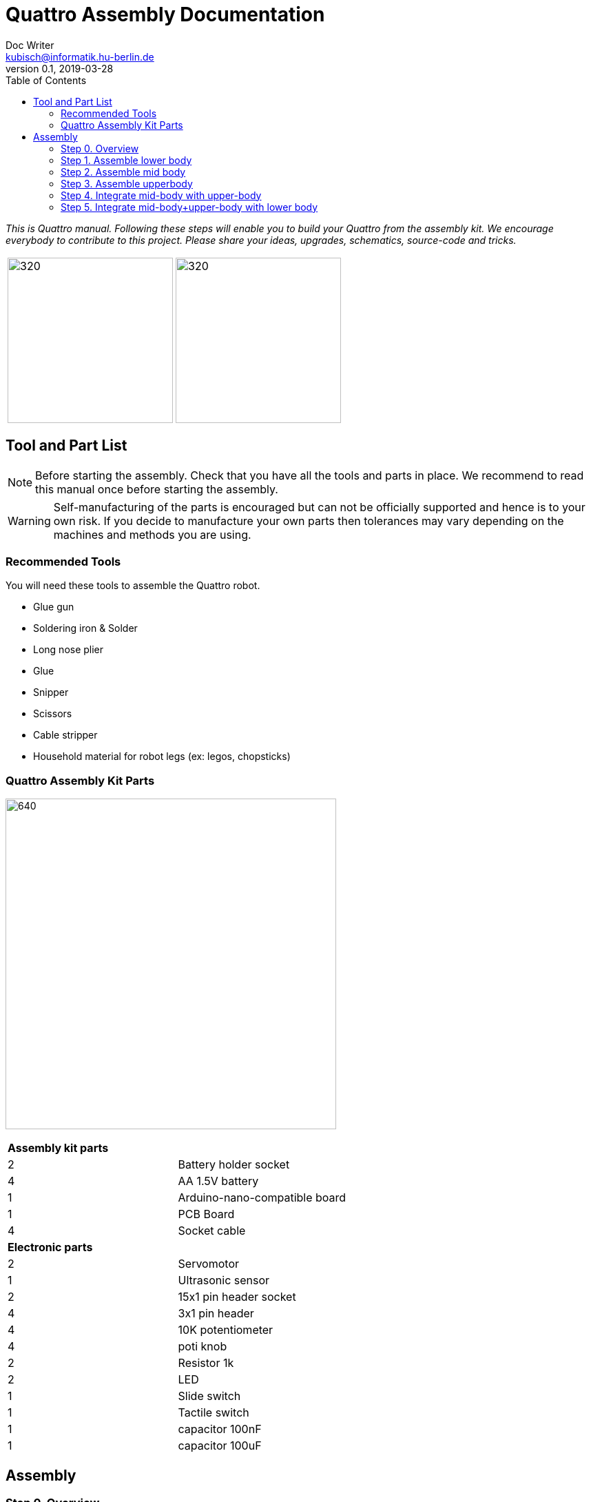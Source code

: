 = Quattro Assembly Documentation
Doc Writer <kubisch@informatik.hu-berlin.de>
v0.1, 2019-03-28
:imagesdir: ./images
:toc:

_This is Quattro manual. Following these steps will enable you to build your Quattro from the assembly kit. We encourage everybody to contribute to this project. Please share your ideas, upgrades, schematics, source-code and tricks._



[cols="a,a"]
|====
| image:aseembly_kit.png[320,240] | image:quattro-2.PNG[320,240]
|====


== Tool and Part List
NOTE: Before starting the assembly. Check that you have all the tools and parts in place. We recommend to read this manual once before starting the assembly.

WARNING: Self-manufacturing of the parts is encouraged but can not be officially supported and hence is to your own risk. If you decide to manufacture your own parts then tolerances may vary depending on the machines and methods you are using.

=== Recommended Tools
You will need these tools to assemble the Quattro robot.

* Glue gun
* Soldering iron & Solder
* Long nose plier
* Glue
* Snipper
* Scissors
* Cable stripper
* Household material for robot legs (ex: legos, chopsticks)

=== Quattro Assembly Kit Parts

image:QuattroComponents.png[640,480]

[cols=2*]
|===
2+| *Assembly kit parts*
| 2  | Battery holder socket
| 4  | AA 1.5V battery
| 1  | Arduino-nano-compatible board
| 1  | PCB Board
| 4  | Socket cable
2+| *Electronic parts*
| 2  | Servomotor
| 1  | Ultrasonic sensor
| 2  | 15x1 pin header socket
| 4  | 3x1 pin header
| 4  | 10K potentiometer
| 4  | poti knob
| 2  | Resistor 1k
| 2  | LED
| 1  | Slide switch
| 1  | Tactile switch
| 1  | capacitor 100nF
| 1  | capacitor 100uF
|===

== Assembly

=== Step 0. Overview

image:partsexplanation.png[640,480]

The assembly will be divided into three major parts: lower-body, mid-body, upper-body.

=== Step 1. Assemble lower body
*Overview*: The lower body contains the power supply of Quattro. It also has the motors that is connected to the legs of Quattro.
The angle of the motors will decide how Quattro will walk. It is up to you to decide what angle the motors should be attached.

[cols="a,a"]
|====
2+| *Tools*: glue gun
2+|  image::IMG_0780.JPG[320,240]
|====

==== Step 1.1 Attach servo motor with battery frame
*Components* : 2x servo motors, 2x battery holder

[cols="a,a"]
|====
| *Before* | *After*
| image::IMG_0663.JPG[320,240] | image::IMG_0665.JPG[320,240]
|====

*Instruction*:

1.1.1 place one battery holder in front of you.

1.1.2 On that battery holder, attach two servo motors using the glue gun.

* The label of the servo motor should point to the upper part of the robot.

* The cable should be on the left.

* The angles of the two motor axes are important.

* Suggestion: motor axis are aligned 45-90 deg to each other
When you attach motors with frame, you should care following.

1.1.3 Attach the remaining battery holder onto the two servo motors+battery holder.

link:https://www.youtube.com/watch?v=fO54vNBzYJA[click here to watch the video tutorial]

// [link=https://www.youtube.com/watch?v=fO54vNBzYJA]
// image::https://img.youtube.com/vi/fO54vNBzYJA/0.jpg[320,240]

=== Step 2. Assemble mid body
*Overview*: We will be attaching various electronic components to the PCB board. The slide switch is used to turn on/off the robot.
The tactile switch is used to command the robot to function. Potentiometers are used to tune the parameters of the robot.

[cols="a,a"]
|====
2+| *Tools*: Soldering iron, solder, glue, scissors, wire stripper, snipper, long nose piler
2+| image::IMG_0781.JPG[320,240]
|====


==== Step 2.1 Solder resistors

*Components* : PCB board, 2x resistors

[cols="a,a"]
|====
| *Before* | *After*
| image::IMG_0671.JPG[320,240] | image::IMG_0689.JPG[320,240]
|====

*Instructions*

2.1.1 Insert the resistors to R1, R2
[cols="a,a"]
|====
| image::insert_resistor.jpg[160,120] | Insert resistors as depecited and printed as R1 and R2 on the board’s silk screen
|====

2.1.2 Pull the wires of the resistors using a piler

2.1.3 Bend the wires of the resistors so that they are fixed onto the PCB keyboard

2.1.4 Solder the resistors

2.1.5 Cut the excess wires of the resistor
[cols="a,a"]
|====
| image::solder_resistors_and_cut_wire.jpg[160,120] | Trim the leads after soldering using the side-cutting pliers.
|====

link:https://www.youtube.com/watch?v=rjXC5D6XPjs[click here to watch the video tutorial]

// [link=https://www.youtube.com/watch?v=rjXC5D6XPjs]
// image::https://img.youtube.com/vi/rjXC5D6XPjs/0.jpg[320,240]



==== Step 2.2 Solder capacitors

*Components* : PCB board, 2x capacitors

[cols="a,a"]
|====
| *Before* | *After*
| image::IMG_0690.JPG[320,240] | image::IMG_0693.JPG[320,240]
|====

*Instructions*

2.2.1 Insert capacitors to C1, C2

* Long wire is the plus and the hole with the letter is plus

* Larger capacitor goes to C1

* Smaller capacitor goes to C2

[cols="a,a"]
|====
| image::insert_electrolytic_cap.jpg[160,120] | The large capacitor must be laid on its side since the nano board will be mounted above it.
|====

2.2.2 Pull the wire for both capacitor and for the big capacitor bend it.

2.2.3 Solder the capacitors

2.2.4 Cut the excess wires

link:https://www.youtube.com/watch?v=cCtYnakYGAE[click here to watch the video tutorial]
// [link=https://www.youtube.com/watch?v=cCtYnakYGAE]
// image::https://img.youtube.com/vi/cCtYnakYGAE/0.jpg[320,240]


==== Step 2.3 Solder pinhead for battery connection

*Components* : PCB board, 1x pinhead

[cols="a,a"]
|====
| *Before* | *After*
| image::IMG_0699.JPG[320,240] | image::IMG_0700.JPG[320,240]
|====

*Instructions*

2.3.1 Insert a pinhead to BAT

2.3.2 Solder the pinhead

2.3.3 bend the pinhead


link:https://www.youtube.com/watch?v=MrHjogbX79M[click here to watch the video tutorial]
// [link=https://www.youtube.com/watch?v=MrHjogbX79M]
// image::https://img.youtube.com/vi/MrHjogbX79M/0.jpg[320,240]


==== Step 2.4 Solder LEDs

*Components* : PCB board, 2x LED

[cols="a,a"]
|====
| *Before* | *After*
| image::IMG_0701.JPG[320,240] | image::IMG_0703.JPG[320,240]
|====

*Instructions*

2.4.1 Insert LEDs to D1 D2

2.4.2 Pull the wire and bend it.

* Long wire is the plus

2.4.3 Solder it

2.4.4 Cut the excess wires

link:https://www.youtube.com/watch?v=Z1UVeh1nBuI[click here to watch the video tutorial]

==== Step 2.5 Solder tactile switch and slide switch

*Components* : PCB board, tactile switch, slide switch

[cols="a,a"]
|====
| *Before* | *After*
| image::IMG_0704.JPG[320,240] | image::IMG_0705.JPG[320,240]
|====

*Instructions*

2.5.1 Insert tactile switch

2.5.2 Solder

2.5.3 Insert slide switch

[cols="a,a"]
|====
| image::insert_slide_switch.jpg[160,120] | Insert slide switch
|====


2.5.4 Pull the wire and bend it.

2.5.5 Solder

2.5.6 Cut the excess wires

link:https://www.youtube.com/watch?v=hcBbSzwab0E[click here to watch the video tutorial]


==== Step 2.6 Solder pinhead sockets for arduino

*Components* : PCB board, 2x pinhead sockets

[cols="a,a"]
|====
| *Before* | *After*
| image::IMG_0706.JPG[320,240] | image::IMG_0708.JPG[320,240]
|====

*Instructions*

2.6.1 Insert pinhead sockets

2.6.2 Solder

link:https://www.youtube.com/watch?v=zDp64vLGs0g[click here to watch the video tutorial]


==== Step 2.7 Solder pinhead for servo motors and ultra sonic sensor

*Components* : PCB board, 4x Solder pinhead

[cols="a,a"]
|====
| *Before* | *After*
| image::IMG_0713.JPG[320,240] | image::IMG_0714.JPG[320,240]
|====

*Instructions*

2.7.1 Insert pinhead to M1, M2, M3, M4

2.7.2 Solder

link:https://www.youtube.com/watch?v=Mi5ZeXDAiQ4[click here to watch the video tutorial]



==== Step 2.8 Prepare and solder potentiometer

*Components* : PCB board, 4x potentiometer

[cols="a,a"]
|====
| *Before* | *After*
| image::IMG_0716.JPG[320,240] | image::IMG_0719.JPG[320,240]
|====

*Instructions*

2.8.1 Bend the potentiometer

[cols="a,a"]
|====
| image::IMG_1045.JPG[160,120] | Bend the wire on the sides inwards. Bend the three pins outward 
|====



2.8.2 Insert potentiometer to the inner part of P1, P2, P3, P4

2.8.3 Pull the wire and bend it.

2.8.4 Solder

2.8.5 Cut the excess wires

link:https://www.youtube.com/watch?v=Z0V9lda0iZI[click here to watch the video tutorial]



==== Step 2.9 Label the potentiometer 

*Components* : PCB board, 4x labels

[cols="a,a"]
|====
| *Before* | *After*
| image::IMG_0766.JPG[320,240] | image::QuattroUpdated.png[320,240]
|====

*Instructions*

2.9.1. Attach label the potentiometer.

  * There are four potentiometers (phase, frequency, amplitude of the robot left and right).


// link:https://www.youtube.com/watch?v=Z0V9lda0iZI[click here to watch the video tutorial]


==== Step 2.10 Solder cable for ultrasonic sensor

*Components* : PCB board, socket cable

[cols="a,a"]
|====
| *Before* | *After*
| image::IMG_0730.JPG[320,240] | image::IMG_0733.JPG[320,240]
|====

*Instructions*

2.10.1 Cut the cable

2.10.2 Cut the skin of the cable

2.10.3 Solder the raw cable to 5V of the PCB Board

link:https://www.youtube.com/watch?v=YLfIz8ybxv0[click here to watch the video tutorial]

=== Step 3. Assemble upperbody

*Overview:* We will be getting the arduino board ready to be attached to the mid-body. You can think arduino board as the brain of the robot.

[cols="a,a"]
|====
2+| *Tools*: Soldering iron, solder
2+| image::IMG_0782.JPG[320,240]
|====

==== Step 3.1 Solder pinhead to arduino board

*Components* : arduino board, 2x pinhead

[cols="a,a"]
|====
| *Before* | *After*
| image::IMG_0720.JPG[320,240] | image::IMG_0722.JPG[320,240]
|====

*Instructions*

3.1.1 solder pinhead to arduino board
[cols="a,a"]
|====
| image::insert_pinheader.jpg[160,120] | The pinheader should be inserted in the bottom of the ardunio board
|====

link:https://www.youtube.com/watch?v=pTLMlNVG2Kk[click here to watch the video tutorial]



=== Step 4. Integrate mid-body with upper-body

*Overview:* We will be connecting the mid-body with the upper-body.

==== Step 4.1 Attach upper-body to the mid-body

*Components* : upper-body, mid-body

[cols="a,a"]
|====
| *Before* | *After*
| image::IMG_0735.JPG[320,240] | image::IMG_0736.JPG[320,240]
|====

*Instructions*

4.1.1 attach upper-body(arduino) to mid-body

* You should care direction of arduino.
* The USB terminal of the Arduino is in the same direction as the tactile switch.


link:https://www.youtube.com/watch?v=xBNNMoUuqdc[click here to watch the video tutorial]


==== Step 4.2 Attach the cables that connect battery to PCB board

*Components* : mid-body+upper-body, lower-body

[cols="a,a"]
|====
| *Before* | *After*
| image::IMG_0737.JPG[320,240] | image::IMG_0738.JPG[320,240]
|====

4.2.1 connect battery with PCB board

* you should check plus and minus

* a hole with the letter 'GND' is minus

link:https://www.youtube.com/watch?v=XuOl0A3Rldo[click here to watch the video tutorial]


==== Step 4.3 Attach the servo motor cable to PCB board

*Components* : mid-body+upper-body, lower-body

[cols="a,a"]
|====
| *Before* | *After*
| image::IMG_0768.JPG[320,240] | image::IMG_0791.JPG[320,240]
|====

*Instructions*

4.3.1 Attach the servo motor cable to PCB board

* brown color in servo motor cable is GND pin.
* Plug the motor cable in the direction of the tactile switch.

4.3.2 Check that the motor is operating.

* If the motor rotates in the opposite direction, change the position of the motor cables.

link:https://www.youtube.com/watch?v=OhgUS3OMzaM[click here to watch the video tutorial]


==== Step 4.4 Attach ultrasonic sensor cable to PCB board 

*Components* : 3x socket cable, ultlrasonic sensor, mid-body+upper-body, lower-body

[cols="a,a"]
|====
| *Before* | *After*
| image::IMG_0769.JPG[320,240] | image::IMG_0771.JPG[320,240]
2+|  image::ultrasonic-line.png[320,240]
|====

*Instructions*

4.4.1 Attach the ultra sensor cable to PCB board

link:https://www.youtube.com/watch?v=ZhT8zTV956E[click here to watch the video tutorial]


==== Step 4.5 Check robot works well 

*Components* : ultlrasonic sensor, mid-body+upper-body, lower-body

*Instructions*

4.5.1 Turn on robot and check leds that twinkle

4.5.2 Click switch and adjust potentiometers

4.5.3 Check motor works

* You can check motor speed or range changed, while adjusting potentiometers

* AMP: How much the robot leg moves

* Frq: Frequency of the movement, leg moves slow or fast

* PHS: Phase shift of the movement, how asynchronous the robot moves 


4.5.4. Check ultrasonic sensor works

* You can check motor that work and stop, while hand is close to sensor or not.


link:https://www.youtube.com/watch?v=cx4lUVYgGx4[click here to watch the video tutorial]


=== Step 5. Integrate mid-body+upper-body with lower body

*Overview:* Connecting to the power supply and the motors. The potentiometers can be used to decide how the motors function.

[cols="a,a"]
|====
2+| *Tools* : Glue gun
2+| image::IMG_0780.JPG[320,240]
|====

==== Step 5.1 Attach mid-body+upper-body with lower body 

*Components:* mid-body+upper-body, lower-body

[cols="a,a"]
|====
| *Before* | *After*
| image::IMG_0772.JPG[320,240] | image::IMG_0773.JPG[320,240]
|====

*Instructions*

5.1.1 attach mid-body+upper-body with lower body using the glue gun.

link:https://www.youtube.com/watch?v=6DWOJDqJkww[click here to watch the video tutorial]


==== Step 5.2 Attach servo horns to servomotor

*Components:* mid-body+upper-body+lower-body, 2x servo horns

[cols="a,a"]
|====
| *Before* | *After*
| image::IMG_0774.JPG[320,240] | image::IMG_0775.JPG[320,240]
|====


*Instructions*

5.2.1 Attach the servo horns on to each servo motor

* Servo horns are used to attach legs

* Servo horns will have to be adjusted so that it is at the middle


link:https://www.youtube.com/watch?v=fRRNewWKKS0[click here to watch the video tutorial]


==== Step 5.3 Build robot legs 

You can build robot legs with legos and any stuff you want

[cols="a,a"]
|====
| image::quattro-1.jpg[320,240] | image::quattro-2.PNG[320,240]
| image::quattro-3.jpg[320,240] | image::quattro-4.png[320,240]
|====
